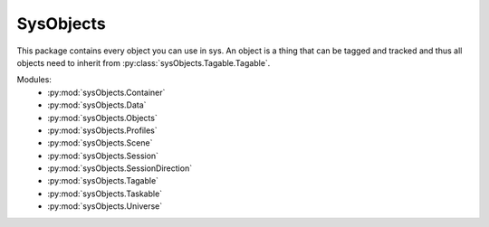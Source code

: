 SysObjects
==========

This package contains every object you can use in sys. An object is a thing that can be tagged and tracked and thus all
objects need to inherit from :py:class:`sysObjects.Tagable.Tagable`.

Modules:
    * :py:mod:`sysObjects.Container`
    * :py:mod:`sysObjects.Data`
    * :py:mod:`sysObjects.Objects`
    * :py:mod:`sysObjects.Profiles`
    * :py:mod:`sysObjects.Scene`
    * :py:mod:`sysObjects.Session`
    * :py:mod:`sysObjects.SessionDirection`
    * :py:mod:`sysObjects.Tagable`
    * :py:mod:`sysObjects.Taskable`
    * :py:mod:`sysObjects.Universe`